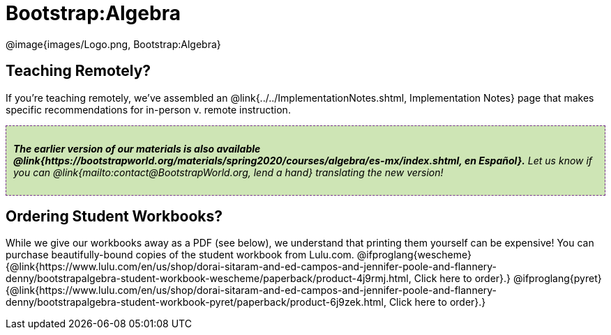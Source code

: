 = Bootstrap:Algebra

++++
<style>
.announcement {
	font-style: italic;
    background: #B6D990aa;
    border: #75328A 1px dashed;
    padding: 10px;
}
.announcement a {
	color: black;
	text-decoration: underline;
}
</style>
++++

[.logo]
@image{images/Logo.png, Bootstrap:Algebra}

== Teaching Remotely?
If you're teaching remotely, we've assembled an @link{../../ImplementationNotes.shtml, Implementation Notes} page that makes specific recommendations for in-person v. remote instruction.


[.announcement]
**The earlier version of our materials is also available @link{https://bootstrapworld.org/materials/spring2020/courses/algebra/es-mx/index.shtml, en Español}.** Let us know if you can @link{mailto:contact@BootstrapWorld.org, lend a hand} translating the new version!

== Ordering Student Workbooks?
While we give our workbooks away as a PDF (see below), we understand that printing them yourself can be expensive! You can purchase beautifully-bound copies of the student workbook from Lulu.com. 
@ifproglang{wescheme}{@link{https://www.lulu.com/en/us/shop/dorai-sitaram-and-ed-campos-and-jennifer-poole-and-flannery-denny/bootstrapalgebra-student-workbook-wescheme/paperback/product-4j9rmj.html, Click here to order}.}
@ifproglang{pyret}{@link{https://www.lulu.com/en/us/shop/dorai-sitaram-and-ed-campos-and-jennifer-poole-and-flannery-denny/bootstrapalgebra-student-workbook-pyret/paperback/product-6j9zek.html, Click here to order}.}

